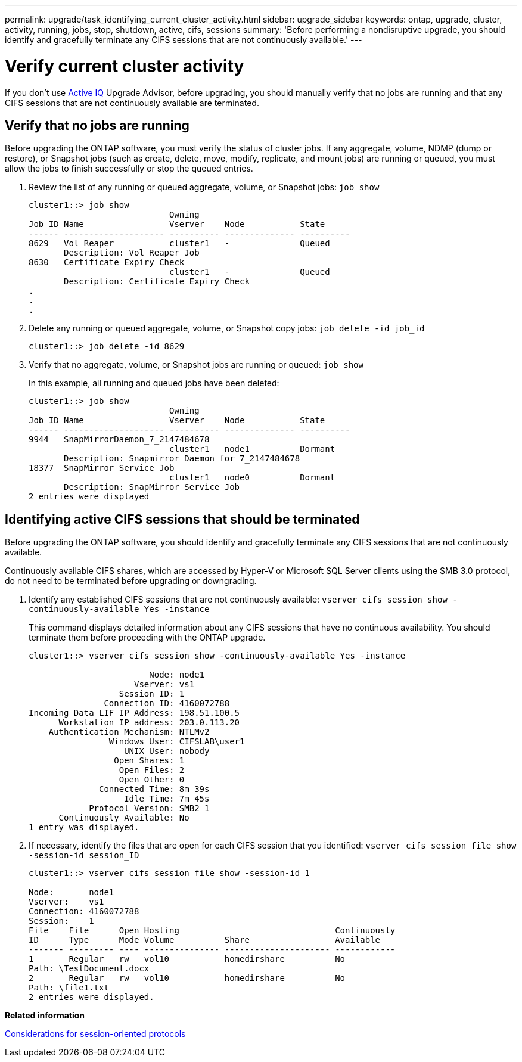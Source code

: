 ---
permalink: upgrade/task_identifying_current_cluster_activity.html
sidebar: upgrade_sidebar
keywords: ontap, upgrade, cluster, activity, running, jobs, stop, shutdown, active, cifs, sessions
summary: 'Before performing a nondisruptive upgrade, you should identify and gracefully terminate any CIFS sessions that are not continuously available.'
---

= Verify current cluster activity
:icons: font
:imagesdir: ../media/

[.lead]
If you don't use link:https://aiq.netapp.com/[Active IQ] Upgrade Advisor, before upgrading, you should manually verify that no jobs are running and that any CIFS sessions that are not continuously available are terminated.

== Verify that no jobs are running

Before upgrading the ONTAP software, you must verify the status of cluster jobs. If any aggregate, volume, NDMP (dump or restore), or Snapshot jobs (such as create, delete, move, modify, replicate, and mount jobs) are running or queued, you must allow the jobs to finish successfully or stop the queued entries.

. Review the list of any running or queued aggregate, volume, or Snapshot jobs: `job show`
+
----
cluster1::> job show
                            Owning
Job ID Name                 Vserver    Node           State
------ -------------------- ---------- -------------- ----------
8629   Vol Reaper           cluster1   -              Queued
       Description: Vol Reaper Job
8630   Certificate Expiry Check
                            cluster1   -              Queued
       Description: Certificate Expiry Check
.
.
.
----

. Delete any running or queued aggregate, volume, or Snapshot copy jobs: `job delete -id job_id`
+
----
cluster1::> job delete -id 8629
----

. Verify that no aggregate, volume, or Snapshot jobs are running or queued: `job show`
+
In this example, all running and queued jobs have been deleted:
+
----
cluster1::> job show
                            Owning
Job ID Name                 Vserver    Node           State
------ -------------------- ---------- -------------- ----------
9944   SnapMirrorDaemon_7_2147484678
                            cluster1   node1          Dormant
       Description: Snapmirror Daemon for 7_2147484678
18377  SnapMirror Service Job
                            cluster1   node0          Dormant
       Description: SnapMirror Service Job
2 entries were displayed
----


== Identifying active CIFS sessions that should be terminated

Before upgrading the ONTAP software, you should identify and gracefully terminate any CIFS sessions that are not continuously available.

Continuously available CIFS shares, which are accessed by Hyper-V or Microsoft SQL Server clients using the SMB 3.0 protocol, do not need to be terminated before upgrading or downgrading.

. Identify any established CIFS sessions that are not continuously available: `vserver cifs session show -continuously-available Yes -instance`
+
This command displays detailed information about any CIFS sessions that have no continuous availability. You should terminate them before proceeding with the ONTAP upgrade.
+
----
cluster1::> vserver cifs session show -continuously-available Yes -instance

                        Node: node1
                     Vserver: vs1
                  Session ID: 1
               Connection ID: 4160072788
Incoming Data LIF IP Address: 198.51.100.5
      Workstation IP address: 203.0.113.20
    Authentication Mechanism: NTLMv2
                Windows User: CIFSLAB\user1
                   UNIX User: nobody
                 Open Shares: 1
                  Open Files: 2
                  Open Other: 0
              Connected Time: 8m 39s
                   Idle Time: 7m 45s
            Protocol Version: SMB2_1
      Continuously Available: No
1 entry was displayed.
----

. If necessary, identify the files that are open for each CIFS session that you identified: `vserver cifs session file show -session-id session_ID`
+
----
cluster1::> vserver cifs session file show -session-id 1

Node:       node1
Vserver:    vs1
Connection: 4160072788
Session:    1
File    File      Open Hosting                               Continuously
ID      Type      Mode Volume          Share                 Available
------- --------- ---- --------------- --------------------- ------------
1       Regular   rw   vol10           homedirshare          No
Path: \TestDocument.docx
2       Regular   rw   vol10           homedirshare          No
Path: \file1.txt
2 entries were displayed.
----

*Related information*

xref:concept_considerations_for_session_oriented_protocols.adoc[Considerations for session-oriented protocols]

